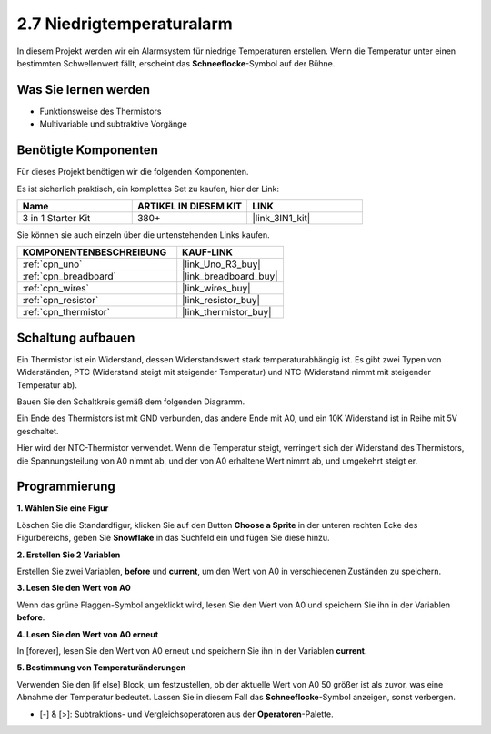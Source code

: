 .. _sh_low_temperature:

2.7 Niedrigtemperaturalarm
=============================

In diesem Projekt werden wir ein Alarmsystem für niedrige Temperaturen erstellen. Wenn die Temperatur unter einen bestimmten Schwellenwert fällt, erscheint das **Schneeflocke**-Symbol auf der Bühne.

.. image:: img/9_tem.png

Was Sie lernen werden
------------------------

- Funktionsweise des Thermistors
- Multivariable und subtraktive Vorgänge

Benötigte Komponenten
------------------------

Für dieses Projekt benötigen wir die folgenden Komponenten. 

Es ist sicherlich praktisch, ein komplettes Set zu kaufen, hier der Link:

.. list-table::
    :widths: 20 20 20
    :header-rows: 1

    *   - Name	
        - ARTIKEL IN DIESEM KIT
        - LINK
    *   - 3 in 1 Starter Kit
        - 380+
        - |link_3IN1_kit|

Sie können sie auch einzeln über die untenstehenden Links kaufen.

.. list-table::
    :widths: 30 20
    :header-rows: 1

    *   - KOMPONENTENBESCHREIBUNG
        - KAUF-LINK

    *   - :ref:`cpn_uno`
        - |link_Uno_R3_buy|
    *   - :ref:`cpn_breadboard`
        - |link_breadboard_buy|
    *   - :ref:`cpn_wires`
        - |link_wires_buy|
    *   - :ref:`cpn_resistor`
        - |link_resistor_buy|
    *   - :ref:`cpn_thermistor` 
        - |link_thermistor_buy|

Schaltung aufbauen
-----------------------

Ein Thermistor ist ein Widerstand, dessen Widerstandswert stark temperaturabhängig ist. Es gibt zwei Typen von Widerständen, PTC (Widerstand steigt mit steigender Temperatur) und NTC (Widerstand nimmt mit steigender Temperatur ab).

Bauen Sie den Schaltkreis gemäß dem folgenden Diagramm.

Ein Ende des Thermistors ist mit GND verbunden, das andere Ende mit A0, und ein 10K Widerstand ist in Reihe mit 5V geschaltet.

Hier wird der NTC-Thermistor verwendet. Wenn die Temperatur steigt, verringert sich der Widerstand des Thermistors, die Spannungsteilung von A0 nimmt ab, und der von A0 erhaltene Wert nimmt ab, und umgekehrt steigt er.

.. image:: img/circuit/thermistor_circuit.png

Programmierung
------------------

**1. Wählen Sie eine Figur**

Löschen Sie die Standardfigur, klicken Sie auf den Button **Choose a Sprite** in der unteren rechten Ecke des Figurbereichs, geben Sie **Snowflake** in das Suchfeld ein und fügen Sie diese hinzu.

.. image:: img/9_snow.png

**2. Erstellen Sie 2 Variablen**

Erstellen Sie zwei Variablen, **before** und **current**, um den Wert von A0 in verschiedenen Zuständen zu speichern.

.. image:: img/9_va.png

**3. Lesen Sie den Wert von A0**

Wenn das grüne Flaggen-Symbol angeklickt wird, lesen Sie den Wert von A0 und speichern Sie ihn in der Variablen **before**.

.. image:: img/9_before.png

**4. Lesen Sie den Wert von A0 erneut**

In [forever], lesen Sie den Wert von A0 erneut und speichern Sie ihn in der Variablen **current**.

.. image:: img/9_current.png

**5. Bestimmung von Temperaturänderungen**

Verwenden Sie den [if else] Block, um festzustellen, ob der aktuelle Wert von A0 50 größer ist als zuvor, was eine Abnahme der Temperatur bedeutet. Lassen Sie in diesem Fall das **Schneeflocke**-Symbol anzeigen, sonst verbergen.

* [-] & [>]: Subtraktions- und Vergleichsoperatoren aus der **Operatoren**-Palette.

.. image:: img/9_show.png
